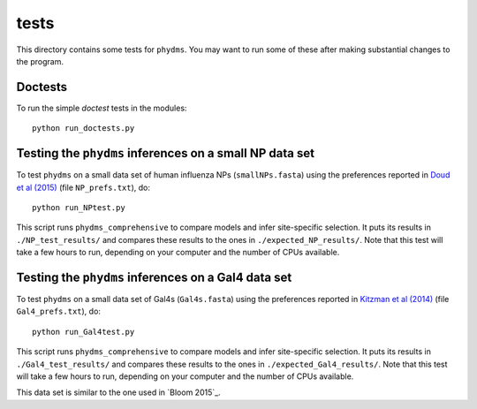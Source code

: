 ==============
tests
==============

This directory contains some tests for ``phydms``. You may want to run some of these after making substantial changes to the program.

Doctests
----------

To run the simple *doctest* tests in the modules::

    python run_doctests.py


Testing the ``phydms`` inferences on a small NP data set
----------------------------------------------------------
To test ``phydms`` on a small data set of human influenza NPs (``smallNPs.fasta``) using the preferences reported in `Doud et al (2015)`_ (file ``NP_prefs.txt``), do::

    python run_NPtest.py

This script runs ``phydms_comprehensive`` to compare models and infer site-specific selection. It puts its results in ``./NP_test_results/`` and compares these results to the ones in ``./expected_NP_results/``. Note that this test will take a few hours to run, depending on your computer and the number of CPUs available.

Testing the ``phydms`` inferences on a Gal4 data set
----------------------------------------------------
To test ``phydms`` on a small data set of Gal4s (``Gal4s.fasta``) using the preferences reported in `Kitzman et al (2014)`_ (file ``Gal4_prefs.txt``), do::

    python run_Gal4test.py

This script runs ``phydms_comprehensive`` to compare models and infer site-specific selection. It puts its results in ``./Gal4_test_results/`` and compares these results to the ones in ``./expected_Gal4_results/``. Note that this test will take a few hours to run, depending on your computer and the number of CPUs available.

This data set is similar to the one used in `Bloom 2015`_.


.. _`Doud et al (2015)`: https://dx.doi.org/10.1093/molbev/msv167
.. _`Kitzman et al (2014)`: http://www.nature.com/nmeth/journal/v12/n3/full/nmeth.3223.html
.. _`Bloom (2015)`: http://dx.doi.org/10.1101/037689
